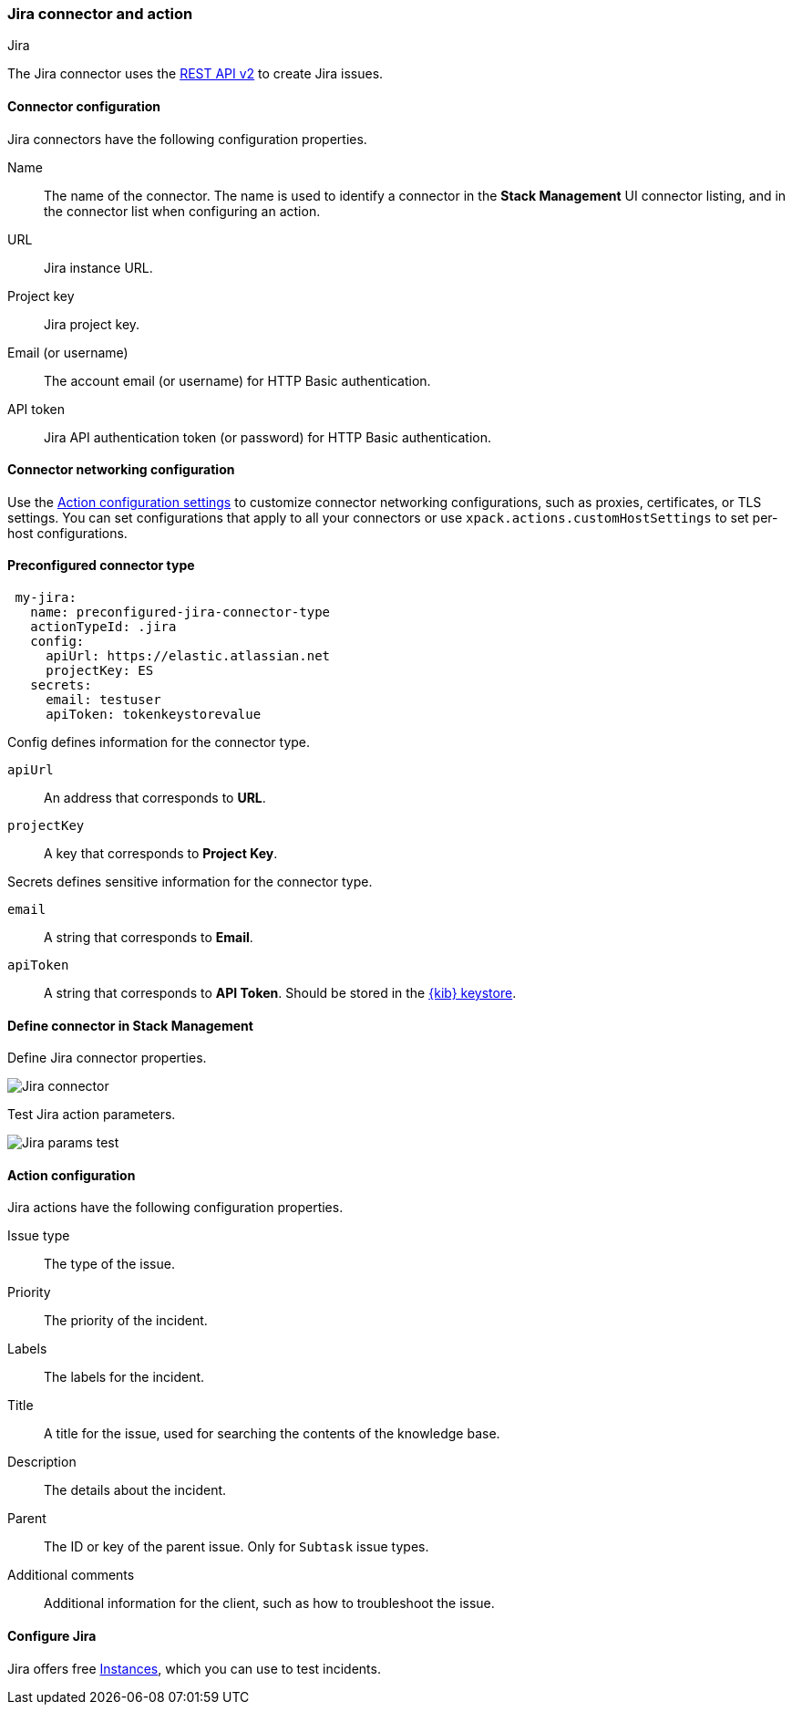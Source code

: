 [role="xpack"]
[[jira-action-type]]
=== Jira connector and action
++++
<titleabbrev>Jira</titleabbrev>
++++

The Jira connector uses the https://developer.atlassian.com/cloud/jira/platform/rest/v2/[REST API v2] to create Jira issues.

[float]
[[jira-connector-configuration]]
==== Connector configuration

Jira connectors have the following configuration properties.

Name::      The name of the connector. The name is used to identify a  connector in the **Stack Management** UI connector listing, and in the connector list when configuring an action.
URL::       Jira instance URL.
Project key:: Jira project key.
Email (or username)::  The account email (or username) for HTTP Basic authentication.
API token::  Jira API authentication token (or password) for HTTP Basic authentication.

[float]
[[jira-connector-networking-configuration]]
==== Connector networking configuration

Use the <<action-settings, Action configuration settings>> to customize connector networking configurations, such as proxies, certificates, or TLS settings. You can set configurations that apply to all your connectors or use `xpack.actions.customHostSettings` to set per-host configurations.

[float]
[[Preconfigured-jira-configuration]]
==== Preconfigured connector type

[source,text]
--
 my-jira:
   name: preconfigured-jira-connector-type
   actionTypeId: .jira
   config:
     apiUrl: https://elastic.atlassian.net
     projectKey: ES
   secrets:
     email: testuser
     apiToken: tokenkeystorevalue
--

Config defines information for the connector type.

`apiUrl`:: An address that corresponds to *URL*.
`projectKey`:: A key that corresponds to *Project Key*.

Secrets defines sensitive information for the connector type.

`email`:: A string that corresponds to *Email*.
`apiToken`:: A string that corresponds to *API Token*. Should be stored in the <<creating-keystore, {kib} keystore>>.

[float]
[[define-jira-ui]]
==== Define connector in Stack Management

Define Jira connector properties.

[role="screenshot"]
image::management/connectors/images/jira-connector.png[Jira connector]

Test Jira action parameters.

[role="screenshot"]
image::management/connectors/images/jira-params-test.png[Jira params test]

[float]
[[jira-action-configuration]]
==== Action configuration

Jira actions have the following configuration properties.

Issue type:: The type of the issue.
Priority:: The priority of the incident.
Labels:: The labels for the incident.
Title:: A title for the issue, used for searching the contents of the knowledge base.
Description:: The details about the incident.
Parent:: The ID or key of the parent issue. Only for `Subtask` issue types.
Additional comments:: Additional information for the client, such as how to troubleshoot the issue.

[float]
[[configuring-jira]]
==== Configure Jira

Jira offers free https://www.atlassian.com/software/jira/free[Instances], which you can use to test incidents.

